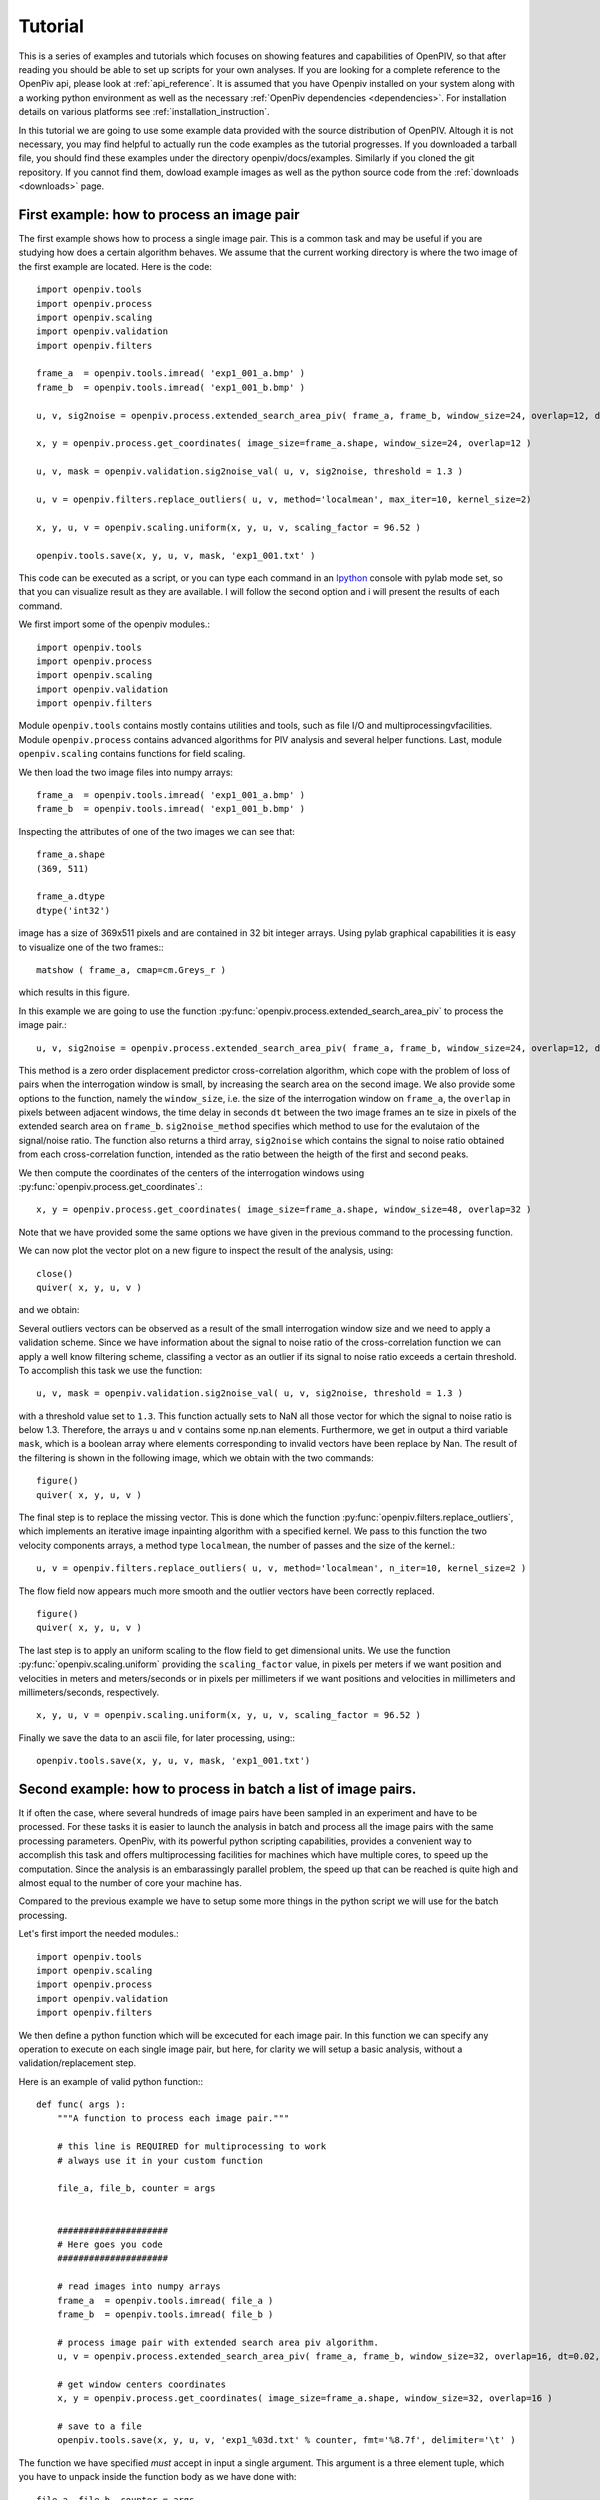 ﻿========
Tutorial
========

This is a series of examples and tutorials which focuses on showing features and capabilities of OpenPIV, so that after reading you should be able to set up scripts for your own analyses. If you are looking for a complete reference to the OpenPiv api, please look at :ref:`api_reference`. It is assumed that you have Openpiv installed on your system along with a working python environment as well as the necessary :ref:`OpenPiv dependencies <dependencies>`. For installation details on various platforms see :ref:`installation_instruction`. 


In this tutorial we are going to use some example data provided with the source distribution of OpenPIV. Altough it is not necessary, you may find helpful to actually run the code examples as the tutorial progresses. If you downloaded a tarball file, you should find these examples under the directory openpiv/docs/examples. Similarly if you cloned the git repository. If you cannot find them, dowload example images as well as the python source code from the :ref:`downloads <downloads>` page.


First example: how to process an image pair
===========================================

The first example shows how to process a single image pair. This is a common task and may be useful if you are studying how does a certain algorithm behaves. We assume that the current working directory is where the two image of the first example are located. Here is the code::


    import openpiv.tools
    import openpiv.process
    import openpiv.scaling
    import openpiv.validation
    import openpiv.filters
    
    frame_a  = openpiv.tools.imread( 'exp1_001_a.bmp' )
    frame_b  = openpiv.tools.imread( 'exp1_001_b.bmp' )
    
    u, v, sig2noise = openpiv.process.extended_search_area_piv( frame_a, frame_b, window_size=24, overlap=12, dt=0.02, search_area_size=64, sig2noise_method='peak2peak' )
    
    x, y = openpiv.process.get_coordinates( image_size=frame_a.shape, window_size=24, overlap=12 )
    
    u, v, mask = openpiv.validation.sig2noise_val( u, v, sig2noise, threshold = 1.3 )
    
    u, v = openpiv.filters.replace_outliers( u, v, method='localmean', max_iter=10, kernel_size=2)
    
    x, y, u, v = openpiv.scaling.uniform(x, y, u, v, scaling_factor = 96.52 )
    
    openpiv.tools.save(x, y, u, v, mask, 'exp1_001.txt' )
    
This code can be executed as a script, or you can type each command in an `Ipython <http://ipython.scipy.org/moin/>`_ console with pylab mode set, so that you can visualize result as they are available.  I will follow the second option and i will present the results of each command.
    
We first import some of the openpiv modules.::

    import openpiv.tools
    import openpiv.process
    import openpiv.scaling
    import openpiv.validation
    import openpiv.filters
    
Module ``openpiv.tools`` contains mostly contains utilities and tools, such as file I/O and multiprocessingvfacilities. Module ``openpiv.process`` contains advanced algorithms for PIV analysis and several helper functions. Last, module ``openpiv.scaling`` contains functions for field scaling.

We then load the two image files into numpy arrays::

    frame_a  = openpiv.tools.imread( 'exp1_001_a.bmp' )
    frame_b  = openpiv.tools.imread( 'exp1_001_b.bmp' )
    
Inspecting the attributes of one of the two images we can see that::

    frame_a.shape
    (369, 511)
    
    frame_a.dtype
    dtype('int32')
    
image has a size of 369x511 pixels and are contained in 32 bit integer arrays. Using pylab graphical capabilities it is easy to visualize  one of the two frames:::

    matshow ( frame_a, cmap=cm.Greys_r ) 
    
which results in this figure.

.. image:: ../images/image1.png
   :height: 500px
   :align: center
    
In this example we are going to use the function :py:func:`openpiv.process.extended_search_area_piv` to process the image pair.::

        u, v, sig2noise = openpiv.process.extended_search_area_piv( frame_a, frame_b, window_size=24, overlap=12, dt=0.02, search_area_size=64, sig2noise_method='peak2peak' )

      
This method  is a zero order displacement predictor cross-correlation algorithm, which cope with the problem of loss of pairs when the interrogation window is small, by increasing the search area on the second image. We also provide some options to the function, namely the ``window_size``, i.e. the size of the interrogation window  on ``frame_a``, the ``overlap`` in pixels between adjacent windows, the time delay in seconds ``dt`` between  the two image frames an te size in pixels of the extended search area on ``frame_b``. ``sig2noise_method`` specifies which method to use for the evalutaion of the signal/noise ratio. The function also returns a third array, ``sig2noise`` which contains the signal to noise ratio obtained from each cross-correlation function, intended as the ratio between the heigth of the first and second peaks.

We then compute the coordinates of the centers of the interrogation windows using :py:func:`openpiv.process.get_coordinates`.::

    x, y = openpiv.process.get_coordinates( image_size=frame_a.shape, window_size=48, overlap=32 )
    
Note that we have provided some the same options we have given in the previous command to the processing function.

We can now plot the vector plot on a new figure to inspect the result of the analysis, using::

    close()
    quiver( x, y, u, v )
 
and we obtain:

.. image:: ../images/image2.png
   :height: 500px
   :align: center

Several outliers vectors can be observed as a result of the small interrogation window size and we need to apply a validation scheme. Since we have information about the signal to noise ratio of the cross-correlation function we can apply a well know filtering scheme, classifing a vector as an outlier if its signal to noise ratio exceeds a certain threshold. To accomplish this task we use the function::

    u, v, mask = openpiv.validation.sig2noise_val( u, v, sig2noise, threshold = 1.3 )
    
with a threshold value set to ``1.3``. This function actually sets to NaN all those vector for which the signal to noise ratio is below 1.3. Therefore, the
arrays ``u`` and ``v`` contains some np.nan elements. Furthermore, we get in output a third variable ``mask``, which is a boolean array where elements corresponding to invalid vectors have been replace by Nan. The result of the filtering is shown in the following image, which we obtain with the two commands::

    figure()
    quiver( x, y, u, v ) 

.. image:: ../images/image3.png
   :height: 500px
   :align: center

The final step is to replace the missing vector. This is done which the function :py:func:`openpiv.filters.replace_outliers`, which implements an iterative image inpainting algorithm with a specified kernel. We pass to this function the two velocity components arrays,  a method type ``localmean``, the number of passes and the size of the kernel.::

    u, v = openpiv.filters.replace_outliers( u, v, method='localmean', n_iter=10, kernel_size=2 )
    
The flow field now appears much more smooth and the outlier vectors have been correctly replaced. ::

    figure()
    quiver( x, y, u, v ) 
    
.. image:: ../images/image4.png
   :height: 500px
   :align: center



The last step is to apply an uniform scaling to the flow field to get dimensional units. We use the function :py:func:`openpiv.scaling.uniform` providing the ``scaling_factor`` value, in pixels per meters if we want position and velocities in meters and meters/seconds or in pixels per millimeters if we want positions and velocities in millimeters and millimeters/seconds, respectively. ::

    x, y, u, v = openpiv.scaling.uniform(x, y, u, v, scaling_factor = 96.52 )

Finally we save the data to an ascii file, for later processing, using:::

    openpiv.tools.save(x, y, u, v, mask, 'exp1_001.txt')


Second example: how to process in batch a list of image pairs.
==============================================================

It if often the case, where several hundreds of image pairs have been sampled in an experiment and have to be processed. For these tasks it is easier to launch the analysis in batch and process all the image pairs with the same processing parameters. OpenPiv, with its powerful python scripting capabilities, provides a convenient way to accomplish this task and offers multiprocessing facilities for machines which have multiple cores, to speed up the computation. Since the analysis is an embarassingly parallel problem, the speed up that can be reached is quite high and almost equal to the number of core your machine has.

Compared to the previous example we have to setup some more things in the python script we will use for the batch processing. 

Let's first import the needed modules.::

  import openpiv.tools
  import openpiv.scaling
  import openpiv.process
  import openpiv.validation
  import openpiv.filters
  
We then define a python function which will be excecuted for each image pair. In this function we can specify any operation to execute on each single image pair, but here, for clarity we will setup a basic analysis, without a validation/replacement step.

Here is an example of valid python function:::

    def func( args ):
        """A function to process each image pair."""
        
        # this line is REQUIRED for multiprocessing to work
        # always use it in your custom function

        file_a, file_b, counter = args
        
        
        #####################
        # Here goes you code
        #####################
        
        # read images into numpy arrays
        frame_a  = openpiv.tools.imread( file_a )
        frame_b  = openpiv.tools.imread( file_b )
            
        # process image pair with extended search area piv algorithm.
        u, v = openpiv.process.extended_search_area_piv( frame_a, frame_b, window_size=32, overlap=16, dt=0.02, search_area_size=64 )
        
        # get window centers coordinates
        x, y = openpiv.process.get_coordinates( image_size=frame_a.shape, window_size=32, overlap=16 )
        
        # save to a file
        openpiv.tools.save(x, y, u, v, 'exp1_%03d.txt' % counter, fmt='%8.7f', delimiter='\t' )
        
The function we have specified *must* accept in input a single argument. This argument is a three element tuple, which you have to unpack inside the function body as we have done with::

    file_a, file_b, counter = args

The tuple contains the two filenames of the image pair and a counter, which is needed to remember which image pair we are currently processing, (basically just for the output filename). After that you have unpacked the tuple into its three elements, you can use them to load the images and do the rest.

The *simple* processing function we wrote is just half of the job. We still need to specify which image pairs to process and where they are located. Therefore, in the same script we add the following two lines of code.::

    task = openpiv.tools.Multiprocesser( data_dir = '.', pattern_a='2image_*0.tif', pattern_b='2image_*1.tif' )
    task.run( func = func, n_cpus=8 )
    
where we have set datadir to ``.`` because the script and the images are in the same folder. The first line creates an instance of the :py:func:`openpiv.tools.Multiprocesser` class. This class is responsible of sharing the processing work to multiple processes, so that the analysis can be executed in parallell. To construct the class you have to pass it three arguments: 

* ``data_dir``: the directory where image files are located
* ``pattern_a`` and ``pattern_b``: the patterns for matching image files for frames `a` and `b`.


.. note::
    Variables ``pattern_a`` and ``pattern_b`` are shell globbing patterns. Let 's say we have thousands of files for frame `a` in a sequence like file0001-a.tif, file0002-a.tif, file0003-a.tif, file0004-a.tif, ..., and the same for frames `b` file0001-b.tif, file0002-b.tif, file0003-b.tif, file0004-b.tif. To match these files we would set ``pattern_a = file*-a.tif`` and ``pattern_b = file*-a.tif``. Basically, the `*` is a wildcard to match 0001, 0002, 0003, ...
    

The second line actually launches the batch process, using for each image pair the ``func`` function we have provided. Note that we have set the ``n_cpus`` option to be equal to ``8`` just because my machine has eight cores. You should not set ``n_cpus`` higher than the number of core your machine has, because you would not get any speed up.




    

